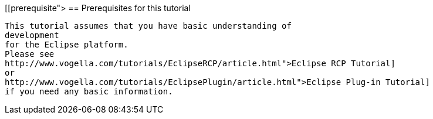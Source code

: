 [[prerequisite">
== Prerequisites for this tutorial
	
		This tutorial assumes that you have basic understanding of
		development
		for the Eclipse platform.
		Please see
		http://www.vogella.com/tutorials/EclipseRCP/article.html">Eclipse RCP Tutorial]
		or
		http://www.vogella.com/tutorials/EclipsePlugin/article.html">Eclipse Plug-in Tutorial]
		if you need any basic information.
	
